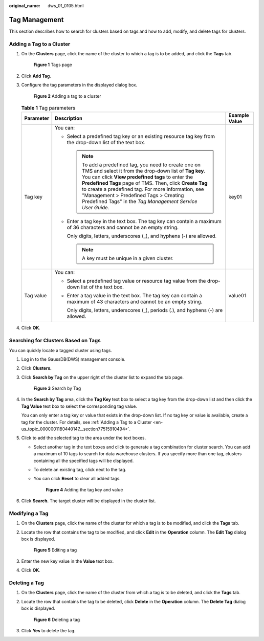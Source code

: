 :original_name: dws_01_0105.html

.. _dws_01_0105:

Tag Management
==============

This section describes how to search for clusters based on tags and how to add, modify, and delete tags for clusters.

.. _en-us_topic_0000001180440147__section77515910494:

Adding a Tag to a Cluster
-------------------------

#. On the **Clusters** page, click the name of the cluster to which a tag is to be added, and click the **Tags** tab.


   .. figure:: /_static/images/en-us_image_0000001134400956.png
      :alt: **Figure 1** Tags page

      **Figure 1** Tags page

#. Click **Add Tag**.

#. Configure the tag parameters in the displayed dialog box.


   .. figure:: /_static/images/en-us_image_0000001134400958.png
      :alt: **Figure 2** Adding a tag to a cluster

      **Figure 2** Adding a tag to a cluster

   .. table:: **Table 1** Tag parameters

      +-----------------------+------------------------------------------------------------------------------------------------------------------------------------------------------------------------------------------------------------------------------------------------------------------------------------------------------------------------------------------------------------------------------------------------+-----------------------+
      | Parameter             | Description                                                                                                                                                                                                                                                                                                                                                                                    | Example Value         |
      +=======================+================================================================================================================================================================================================================================================================================================================================================================================================+=======================+
      | Tag key               | You can:                                                                                                                                                                                                                                                                                                                                                                                       | key01                 |
      |                       |                                                                                                                                                                                                                                                                                                                                                                                                |                       |
      |                       | -  Select a predefined tag key or an existing resource tag key from the drop-down list of the text box.                                                                                                                                                                                                                                                                                        |                       |
      |                       |                                                                                                                                                                                                                                                                                                                                                                                                |                       |
      |                       |    .. note::                                                                                                                                                                                                                                                                                                                                                                                   |                       |
      |                       |                                                                                                                                                                                                                                                                                                                                                                                                |                       |
      |                       |       To add a predefined tag, you need to create one on TMS and select it from the drop-down list of **Tag key**. You can click **View predefined tags** to enter the **Predefined Tags** page of TMS. Then, click **Create Tag** to create a predefined tag. For more information, see "Management > Predefined Tags > Creating Predefined Tags" in the *Tag Management Service User Guide*. |                       |
      |                       |                                                                                                                                                                                                                                                                                                                                                                                                |                       |
      |                       | -  Enter a tag key in the text box. The tag key can contain a maximum of 36 characters and cannot be an empty string.                                                                                                                                                                                                                                                                          |                       |
      |                       |                                                                                                                                                                                                                                                                                                                                                                                                |                       |
      |                       |    Only digits, letters, underscores (_), and hyphens (-) are allowed.                                                                                                                                                                                                                                                                                                                         |                       |
      |                       |                                                                                                                                                                                                                                                                                                                                                                                                |                       |
      |                       |    .. note::                                                                                                                                                                                                                                                                                                                                                                                   |                       |
      |                       |                                                                                                                                                                                                                                                                                                                                                                                                |                       |
      |                       |       A key must be unique in a given cluster.                                                                                                                                                                                                                                                                                                                                                 |                       |
      +-----------------------+------------------------------------------------------------------------------------------------------------------------------------------------------------------------------------------------------------------------------------------------------------------------------------------------------------------------------------------------------------------------------------------------+-----------------------+
      | Tag value             | You can:                                                                                                                                                                                                                                                                                                                                                                                       | value01               |
      |                       |                                                                                                                                                                                                                                                                                                                                                                                                |                       |
      |                       | -  Select a predefined tag value or resource tag value from the drop-down list of the text box.                                                                                                                                                                                                                                                                                                |                       |
      |                       |                                                                                                                                                                                                                                                                                                                                                                                                |                       |
      |                       | -  Enter a tag value in the text box. The tag key can contain a maximum of 43 characters and cannot be an empty string.                                                                                                                                                                                                                                                                        |                       |
      |                       |                                                                                                                                                                                                                                                                                                                                                                                                |                       |
      |                       |    Only digits, letters, underscores (_), periods (.), and hyphens (-) are allowed.                                                                                                                                                                                                                                                                                                            |                       |
      +-----------------------+------------------------------------------------------------------------------------------------------------------------------------------------------------------------------------------------------------------------------------------------------------------------------------------------------------------------------------------------------------------------------------------------+-----------------------+

#. Click **OK**.

.. _en-us_topic_0000001180440147__section20922320396:

Searching for Clusters Based on Tags
------------------------------------

You can quickly locate a tagged cluster using tags.

#. Log in to the GaussDB(DWS) management console.

#. Click **Clusters**.

#. Click **Search by Tag** on the upper right of the cluster list to expand the tab page.


   .. figure:: /_static/images/en-us_image_0000001180440309.png
      :alt: **Figure 3** Search by Tag

      **Figure 3** Search by Tag

#. In the **Search by Tag** area, click the **Tag Key** text box to select a tag key from the drop-down list and then click the **Tag Value** text box to select the corresponding tag value.

   You can only enter a tag key or value that exists in the drop-down list. If no tag key or value is available, create a tag for the cluster. For details, see :ref:`Adding a Tag to a Cluster <en-us_topic_0000001180440147__section77515910494>`.

#. Click |image1| to add the selected tag to the area under the text boxes.

   -  Select another tag in the text boxes and click |image2| to generate a tag combination for cluster search. You can add a maximum of 10 tags to search for data warehouse clusters. If you specify more than one tag, clusters containing all the specified tags will be displayed.

   -  To delete an existing tag, click |image3| next to the tag.

   -  You can click **Reset** to clear all added tags.


      .. figure:: /_static/images/en-us_image_0000001180320401.png
         :alt: **Figure 4** Adding the tag key and value

         **Figure 4** Adding the tag key and value

#. Click **Search**. The target cluster will be displayed in the cluster list.

Modifying a Tag
---------------

#. On the **Clusters** page, click the name of the cluster for which a tag is to be modified, and click the **Tags** tab.

#. Locate the row that contains the tag to be modified, and click **Edit** in the **Operation** column. The **Edit Tag** dialog box is displayed.


   .. figure:: /_static/images/en-us_image_0000001134400952.png
      :alt: **Figure 5** Editing a tag

      **Figure 5** Editing a tag

#. Enter the new key value in the **Value** text box.

#. Click **OK**.

Deleting a Tag
--------------

#. On the **Clusters** page, click the name of the cluster from which a tag is to be deleted, and click the **Tags** tab.

#. Locate the row that contains the tag to be deleted, click **Delete** in the **Operation** column. The **Delete Tag** dialog box is displayed.


   .. figure:: /_static/images/en-us_image_0000001134560732.png
      :alt: **Figure 6** Deleting a tag

      **Figure 6** Deleting a tag

#. Click **Yes** to delete the tag.

.. |image1| image:: /_static/images/en-us_image_0000001180320375.png
.. |image2| image:: /_static/images/en-us_image_0000001180320375.png
.. |image3| image:: /_static/images/en-us_image_0000001134560752.png
